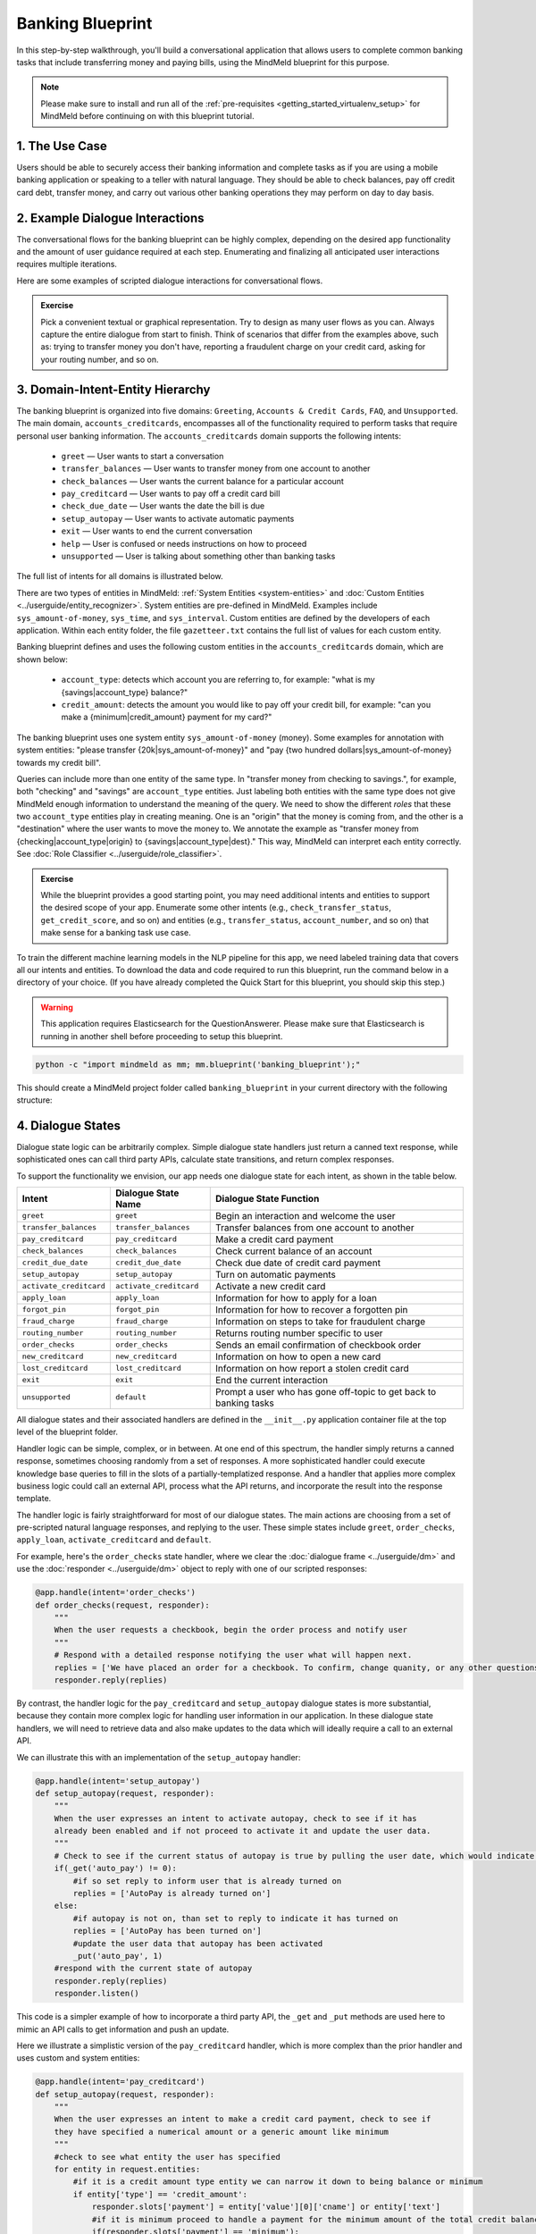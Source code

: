 Banking Blueprint
=================

In this step-by-step walkthrough, you'll build a conversational application that allows users to complete common banking tasks that include transferring money and paying bills, using the MindMeld blueprint for this purpose.

.. note::

   Please make sure to install and run all of the :ref:`pre-requisites <getting_started_virtualenv_setup>` for MindMeld before continuing on with this blueprint tutorial.


1. The Use Case
^^^^^^^^^^^^^^^

Users should be able to securely access their banking information and complete tasks as if you are using a mobile banking application or speaking to a teller with natural language. They should be able to check balances, pay off credit card debt, transfer money, and carry out various other banking operations they may perform on day to day basis. 

2. Example Dialogue Interactions
^^^^^^^^^^^^^^^^^^^^^^^^^^^^^^^^

The conversational flows for the banking blueprint can be highly complex, depending on the desired app functionality and the amount of user guidance required at each step. Enumerating and finalizing all anticipated user interactions requires multiple iterations.

Here are some examples of scripted dialogue interactions for conversational flows.

.. image:: /images/food_ordering_interactions.png
    :width: 700px
    :align: center

.. admonition:: Exercise

   Pick a convenient textual or graphical representation. Try to design as many user flows as you can. Always capture the entire dialogue from start to finish. Think of scenarios that differ from the examples above, such as: trying to transfer money you don't have, reporting a fraudulent charge on your credit card, asking for your routing number, and so on. 

3. Domain-Intent-Entity Hierarchy
^^^^^^^^^^^^^^^^^^^^^^^^^^^^^^^^^

The banking blueprint is organized into five domains: ``Greeting``, ``Accounts & Credit Cards``, ``FAQ``, and ``Unsupported``. The main domain, ``accounts_creditcards``, encompasses all of the functionality required to perform tasks that require personal user banking information. The ``accounts_creditcards`` domain supports the following intents:

   - ``greet`` — User wants to start a conversation
   - ``transfer_balances`` — User wants to transfer money from one account to another
   - ``check_balances`` — User wants the current balance for a particular account
   - ``pay_creditcard`` — User wants to pay off a credit card bill
   - ``check_due_date`` — User wants the date the bill is due 
   - ``setup_autopay`` — User wants to activate automatic payments
   - ``exit`` — User wants to end the current conversation
   - ``help`` — User is confused or needs instructions on how to proceed
   - ``unsupported`` — User is talking about something other than banking tasks

The full list of intents for all domains is illustrated below.

.. image:: /images/hierarchy_home_assistant.png

There are two types of entities in MindMeld: :ref:`System Entities <system-entities>` and :doc:`Custom Entities <../userguide/entity_recognizer>`. System entities are pre-defined in MindMeld. Examples include ``sys_amount-of-money``, ``sys_time``, and ``sys_interval``. Custom entities are defined by the developers of each application. Within each entity folder, the file ``gazetteer.txt`` contains the full list of values for each custom entity.

Banking blueprint defines and uses the following custom entities in the ``accounts_creditcards`` domain, which are shown below:

    - ``account_type``: detects which account you are referring to, for example: "what is my {savings|account_type} balance?"
    - ``credit_amount``: detects the amount you would like to pay off your credit bill, for example: "can you make a {minimum|credit_amount} payment for my card?"

The banking blueprint uses one system entity ``sys_amount-of-money`` (money). Some examples for annotation with system entities: "please transfer {20k|sys_amount-of-money}" and "pay {two hundred dollars|sys_amount-of-money} towards my credit bill".

Queries can include more than one entity of the same type. In "transfer money from checking to savings.", for example, both "checking" and "savings" are ``account_type`` entities. Just labeling both entities with the same type does not give MindMeld enough information to understand the meaning of the query. We need to show the different *roles* that these two ``account_type`` entities play in creating meaning. One is an "origin" that the money is coming from, and the other is a "destination" where the user wants to move the money to. We annotate the example as "transfer money from {checking|account_type|origin} to {savings|account_type|dest}." This way, MindMeld can interpret each entity correctly. See :doc:`Role Classifier <../userguide/role_classifier>`.

.. admonition:: Exercise

   While the blueprint provides a good starting point, you may need additional intents and entities to support the desired scope of your app. Enumerate some other intents (e.g., ``check_transfer_status``, ``get_credit_score``, and so on) and entities (e.g., ``transfer_status``, ``account_number``, and so on) that make sense for a banking task use case.

To train the different machine learning models in the NLP pipeline for this app, we need labeled training data that covers all our intents and entities. To download the data and code required to run this blueprint, run the command below in a directory of your choice. (If you have already completed the Quick Start for this blueprint, you should skip this step.)

.. warning::

   This application requires Elasticsearch for the QuestionAnswerer. Please make sure that Elasticsearch is running in another shell before proceeding to setup this blueprint.

.. code-block:: console

   python -c "import mindmeld as mm; mm.blueprint('banking_blueprint');"

This should create a MindMeld project folder called ``banking_blueprint`` in your current directory with the following structure:

.. image:: /images/food_ordering_directory.png
    :width: 250px
    :align: center


4. Dialogue States
^^^^^^^^^^^^^^^^^^

Dialogue state logic can be arbitrarily complex. Simple dialogue state handlers just return a canned text response, while sophisticated ones can call third party APIs, calculate state transitions, and return complex responses.

To support the functionality we envision, our app needs one dialogue state for each intent, as shown in the table below.

+---------------------------------------------------+--------------------------------+---------------------------------------------------+
|  Intent                                           |  Dialogue State Name           | Dialogue State Function                           |
+===================================================+================================+===================================================+
| ``greet``                                         | ``greet``                      | Begin an interaction and welcome the user         |
+---------------------------------------------------+--------------------------------+---------------------------------------------------+
| ``transfer_balances``                             | ``transfer_balances``          | Transfer balances from one account to another     |
+---------------------------------------------------+--------------------------------+---------------------------------------------------+
| ``pay_creditcard``                                | ``pay_creditcard``             | Make a credit card payment                        |
+---------------------------------------------------+--------------------------------+---------------------------------------------------+
| ``check_balances``                                | ``check_balances``             | Check current balance of an account               |
+---------------------------------------------------+--------------------------------+---------------------------------------------------+
| ``credit_due_date``                               | ``credit_due_date``            | Check due date of credit card payment             |
+---------------------------------------------------+--------------------------------+---------------------------------------------------+
| ``setup_autopay``                                 | ``setup_autopay``              | Turn on automatic payments                        |
+---------------------------------------------------+--------------------------------+---------------------------------------------------+
| ``activate_creditcard``                           | ``activate_creditcard``        | Activate a new credit card                        |
+---------------------------------------------------+--------------------------------+---------------------------------------------------+
| ``apply_loan``                                    | ``apply_loan``                 | Information for how to apply for a loan           |
+---------------------------------------------------+--------------------------------+---------------------------------------------------+
| ``forgot_pin``                                    | ``forgot_pin``                 | Information for how to recover a forgotten pin    |
+---------------------------------------------------+--------------------------------+---------------------------------------------------+
| ``fraud_charge``                                  | ``fraud_charge``               | Information on steps to take for fraudulent charge|
+---------------------------------------------------+--------------------------------+---------------------------------------------------+
| ``routing_number``                                | ``routing_number``             | Returns routing number specific to user           |
+---------------------------------------------------+--------------------------------+---------------------------------------------------+
| ``order_checks``                                  | ``order_checks``               | Sends an email confirmation of checkbook order    |
+---------------------------------------------------+--------------------------------+---------------------------------------------------+
| ``new_creditcard``                                | ``new_creditcard``             | Information on how to open a new card             |
+---------------------------------------------------+--------------------------------+---------------------------------------------------+
| ``lost_creditcard``                               | ``lost_creditcard``            | Information on how report a stolen credit card    |
+---------------------------------------------------+--------------------------------+---------------------------------------------------+
| ``exit``                                          | ``exit``                       | End the current interaction                       |
+---------------------------------------------------+--------------------------------+---------------------------------------------------+
| ``unsupported``                                   | ``default``                    | Prompt a user who has gone off-topic              |
|                                                   |                                | to get back to banking tasks                      |
+---------------------------------------------------+--------------------------------+---------------------------------------------------+

All dialogue states and their associated handlers are defined in the ``__init__.py`` application container file at the top level of the blueprint folder.

Handler logic can be simple, complex, or in between. At one end of this spectrum, the handler simply returns a canned response, sometimes choosing randomly from a set of responses. A more sophisticated handler could execute knowledge base queries to fill in the slots of a partially-templatized response. And a handler that applies more complex business logic could call an external API, process what the API returns, and incorporate the result into the response template.

The handler logic is fairly straightforward for most of our dialogue states. The main actions are choosing from a set of pre-scripted natural language responses, and replying to the user. These simple states include ``greet``, ``order_checks``, ``apply_loan``, ``activate_creditcard`` and ``default``.

For example, here's the ``order_checks`` state handler, where we clear the :doc:`dialogue frame <../userguide/dm>` and use the :doc:`responder <../userguide/dm>` object to reply with one of our scripted responses:

.. code:: python

    @app.handle(intent='order_checks')
    def order_checks(request, responder):
        """
        When the user requests a checkbook, begin the order process and notify user
        """
        # Respond with a detailed response notifying the user what will happen next.
        replies = ['We have placed an order for a checkbook. To confirm, change quanity, or any other questions please view confirmation email.']
    	responder.reply(replies)

By contrast, the handler logic for the ``pay_creditcard`` and ``setup_autopay`` dialogue states is more substantial, because they contain more complex logic for handling user information in our application. In these dialogue state handlers, we will need to retrieve data and also make updates to the data which will ideally require a call to an external API. 

We can illustrate this with an implementation of the ``setup_autopay`` handler:

.. code:: python

    @app.handle(intent='setup_autopay')
    def setup_autopay(request, responder):
        """
        When the user expresses an intent to activate autopay, check to see if it has
	already been enabled and if not proceed to activate it and update the user data.
        """
        # Check to see if the current status of autopay is true by pulling the user date, which would indicate it is on
        if(_get('auto_pay') != 0):
	    #if so set reply to inform user that is already turned on
	    replies = ['AutoPay is already turned on']
        else:
	    #if autopay is not on, than set to reply to indicate it has turned on 
            replies = ['AutoPay has been turned on']
	    #update the user data that autopay has been activated 
	    _put('auto_pay', 1)
	#respond with the current state of autopay
	responder.reply(replies)
	responder.listen()


This code is a simpler example of how to incorporate a third party API, the ``_get`` and ``_put`` methods are used here to mimic an API calls to get information and push an update. 

Here we illustrate a simplistic version of the ``pay_creditcard`` handler, which is more complex than the prior handler and uses custom and system entities:

.. code:: python

    @app.handle(intent='pay_creditcard')
    def setup_autopay(request, responder):
        """
        When the user expresses an intent to make a credit card payment, check to see if
	they have specified a numerical amount or a generic amount like minimum
        """
	#check to see what entity the user has specified 
        for entity in request.entities:
	    #if it is a credit amount type entity we can narrow it down to being balance or minimum
            if entity['type'] == 'credit_amount':
                responder.slots['payment'] = entity['value'][0]['cname'] or entity['text']
		#if it is minimum proceed to handle a payment for the minimum amount of the total credit balance 
                if(responder.slots['payment'] == 'minimum'):
                    responder.reply(['Ok we have scheduled your credit card payment for your {payment} balance of ${min}'])
		    #update the user data with the new amount for the credit balance 
                    _put('credit', _get('credit') - responder.slots['min'])
		    #update the checking account to reflect the payment made 
		    _put('checking', get('checking') - responder.slots['min'])
		#if it is balance handle it similar to minimum but with the amount being the total credit debt
                else:
                    responder.reply(['Ok we have scheduled your credit card payment for your {payment} of ${total_balance}'])
                    _put('credit', 0)
		    _put('checking', get('checking') - responder.slots['total_balance'])
	    #handle the system entity of the exact dollar amount they want to pay off
            else:
                responder.slots['amount'] = entity['value'][0]['value']
                responder.reply(['Ok we have scheduled your credit card payment for {amount}'])
                _put('credit', _get('credit') - entity['value'][0]['value'])
		_put('checking', get('checking') - responder.slots['amount'])
	responder.listen() 

.. code:: python


For a more realistic implementation of ``pay_creditcard`` that deals with varied user flows and the full code behind all the dialogue state handlers, see the ``__init__.py`` file in the blueprint folder.


5. Slot Filling
^^^^^^^^^^^^^^^

Slot filling logic removes the overhead of having to redirect dialogue states for inquiring about missing entities. The slot filling logic is capable of
Recognizing a missing entity which is required for the certain intent and prompting custom replies back to the user in order to attain the needed entity.

A simple example of slot filling logic is shown below:

.. code:: python
    
    #slot filling logic requires a form which has your needed entities for the intent 
    balance_form = {
        'entities':[
        FormEntity(
	    #specify the entity custom or system 
            entity='account_type',
	    #the response to prompt the user with if it is missing in the request 
            responses=['Sure. for which account?'])
        ],
	#keys to specify if you want to break out of the slot filling logic
        'exit_keys' : ['cancel', 'restart', 'exit', 'reset', 'no', 'nevermind', 'stop', 'back', 'help', 'stop it', 'go back'
                'new task', 'other', 'return'],
	#a message to prompt the user after exit
        'exit_msg' : 'A few other banking tasks you can try are, ordering checks and paying bills',
	#the number of max tries for the user to specify the entity
	'max_retries' = 1
    }

    #the app auto fill indicates it is a dialogue state which requires a form and uses slot filling logic	
    @app.auto_fill(intent='check_balances', form=balance_form)
    #the function will work as if the required entity has been provided 
    def check_balances_handler(request, responder):
        if not user_data: 
            _pull_data(request)
        if request.entities:
            for entity in request.entities:
                if entity['type'] == 'account_type':
                    responder.slots['account'] = entity['value'][0]['cname'] or entity['text']
                    responder.slots['amount'] = _get(entity['value'][0]['cname'] or entity['text'])
                    responder.reply('Your {account} account balance is {amount}')
        
.. code:: python

To learn more about slot filling please take a look at...

6. Knowledge Base
^^^^^^^^^^^^^^^^^

Since the banking blueprint is a will require personal information we have decided to not include a knowledge base to mimic how this data may be received from an
external api.

7. Training Data
^^^^^^^^^^^^^^^^

The labeled data for training our NLP pipeline was created using both in-house data generation and crowdsourcing techniques. See :doc:`Step 6 <../quickstart/06_generate_representative_training_data>` of the Step-By-Step Guide for a full description of this highly important, multi-step process. Be aware that at minimum, the following data generation tasks are required:

+--------------------------------------+-----------------------------------------------------------------------------+
| | Purpose                            | | Question (for crowdsourced data generators)                               |
| |                                    | | or instruction (for annotators)                                           |
+======================================+=============================================================================+
| | Exploratory data generation        | | "How would you talk to a conversational app                               |
| | for guiding the app design         | | to perform banking tasks?"                                                |
+--------------------------------------+-----------------------------------------------------------------------------+
| | Targeted query generation          | | ``pay_creditcard``: "What would you say to the app                        |
| | for training the Intent Classifier | | to pay off your credit debt?"                                             |
+--------------------------------------+-----------------------------------------------------------------------------+
| | Targeted query annotation          | | ``pay_creditcard``: "Annotate all occurrences of amount types and         |
| | for training the Entity Recognizer | | numeric inputs in the given query."                                       |
+--------------------------------------+-----------------------------------------------------------------------------+
| | Targeted synonym generation        | | ``credit_amount``: "What are the different ways in which                  |
| | for training the Entity Resolver   | | you would refer to the amount you want to pay off?"                       |
| |                                    | |                                                                           |
| |                                    | | ``account_type``: "What names would you use to refer                      |
| |                                    | | to different banking accounts?"                                           |
+--------------------------------------+-----------------------------------------------------------------------------+
| | Annotate queries for               | | ``account_type``: "Annotate all entities with their                       |
| | training the Role Classifier       | | corresponding roles, e.g. ``origin`` and ``dest``."                       |
| |                                    | |                                                                           |
+--------------------------------------+-----------------------------------------------------------------------------+

The ``domains`` directory contains the training data for intent classification and entity recognition. The ``entities`` directory contains the data for entity resolution. Both directories are at root level in the blueprint folder.

.. admonition:: Exercise 1

   - Study the best practices around training data generation and annotation for conversational apps in :doc:`Step 6 <../quickstart/06_generate_representative_training_data>` of the Step-By-Step Guide. Following those principles, create additional labeled data for all the intents in this blueprint. Read more about :doc:`NLP model evaluation and error analysis <../userguide/nlp>` in the User Guide. Then apply what you have learned in evaluating your app, using your newly-created labeled data as held-out validation data.

   - Complete the following exercise if you are extending the blueprint to build your own banking app. For app-agnostic, generic intents like ``greet``, ``exit``, and ``help``, start by simply reusing the blueprint data to train NLP models for your banking app. For ``pay_creditcard`` and any other app-specific intents, gather new training data tailored to the relevant entities (credit card, balance, etc.). Apply the approach you learned in :doc:`Step 6 <../quickstart/06_generate_representative_training_data>`.

8. Training the NLP Classifiers
^^^^^^^^^^^^^^^^^^^^^^^^^^^^^^^

Train a baseline NLP system for the blueprint app. The :meth:`build()` method of the :class:`NaturalLanguageProcessor` class, used as shown below, applies MindMeld's default machine learning settings.

.. code:: python

   from mindmeld.components.nlp import NaturalLanguageProcessor
   import mindmeld as mm
   mm.configure_logs()
   nlp = NaturalLanguageProcessor(app_path='banking_blueprint')
   nlp.build()

.. code-block:: console

   Loading queries from file banking_blueprint/domains/accounts_creditcards/check_balances/train.txt
   Loading queries from file banking_blueprint/domains/accounts_creditcards/credit_due_date/train.txt
   Loading queries from file banking_blueprint/domains/accounts_creditcards/pay_creditcard/train.txt
   Loading queries from file banking_blueprint/domains/accounts_creditcards/setup_autopay/train.txt
   Loading queries from file banking_blueprint/domains/accounts_creditcards/transfer_balances/train.txt
   Loading queries from file banking_blueprint/domains/faq/activate_creditcard/train.txt
   Fitting intent classifier: domain='accounts_creditcards'
   Selecting hyperparameters using k-fold cross-validation with 5 splits
   Best accuracy: 95.92%, params: {'C': 10, 'class_weight': {0: 0.8992592592592593, 1: 1.2360330578512397, 2: 0.8992592592592593, 3: 0.8033777777777779, 4:              
   1.6324705882352941}, 'fit_intercept': False}
   Fitting entity recognizer: domain='accounts_creditcards', intent='transfer_balances'
   Selecting hyperparameters using k-fold cross-validation with 5 splits
   Best accuracy: 97.70%, params: {'C': 100, 'penalty': 'l2'}
   Fitting intent classifier: domain='faq'
   Selecting hyperparameters using k-fold cross-validation with 5 splits
   Best accuracy: 95.76%, params: {'C': 100, 'class_weight': {0: 1.140406976744186, 1: 0.8602713178294573, 2: 1.0528645833333332, 3: 0.9125, 4: 0.9630733944954128, 5:     
   1.1307471264367814, 6: 0.9230603448275863, 7: 1.150294117647059}, 'fit_intercept': True}
   Fitting entity recognizer: domain='faq', intent='forgot_pin'

.. tip::

  During active development, it's helpful to increase the :doc:`MindMeld logging level <../userguide/getting_started>` to better understand what's happening behind the scenes. All code snippets here assume that logging level has been set to verbose.

To see how the trained NLP pipeline performs on a test query, use the :meth:`process()` method.

.. code:: python

   nlp.process('transfer two hundred dollars from my checking to my savings')

.. code-block:: console

{
   "text":"transfer two hundred dollars from my checking to my savings",
   "domain":"accounts_creditcards",
   "intent":"transfer_balances",
   "entities":[
      {
         "text":"two hundred dollars",
         "type":"sys_amount-of-money",
         "role":"None",
         "value":[
            {
               "value":200,
               "unit":"$"
            }
         ],
         "span":{
            "start":9,
            "end":27
         }
      },
      {
         "text":"checking",
         "type":"account_type",
         "role":"origin",
         "value":[
            {
               "cname":"checking",
               "score":19.269196,
               "top_synonym":"checking"
            },
            {
               "cname":"savings",
               "score":0.8455887,
               "top_synonym":"savings"
            }
         ],
         "span":{
            "start":37,
            "end":44
         }
      },
      {
         "text":"savings",
         "type":"account_type",
         "role":"dest",
         "value":[
            {
               "cname":"savings",
               "score":22.154217,
               "top_synonym":"savings"
            },
            {
               "cname":"checking",
               "score":0.5525543,
               "top_synonym":"chkings"
            }
         ],
         "span":{
            "start":52,
            "end":58
         }
      }
   ]
}

For the data distributed with this blueprint, the baseline performance is already high. However, when extending the blueprint with your own custom banking app data, you may find that the default settings may not be optimal and you could get better accuracy by individually optimizing each of the NLP components.

Start by inspecting the baseline configurations that the different classifiers use. The User Guide lists and describes the available configuration options. As an example, the code below shows how to access the model and feature extraction settings for the Intent Classifier.

.. code:: python

   ic = nlp.domains['ordering'].intent_classifier
   ic.config.model_settings['classifier_type']

.. code-block:: console

   'logreg'

.. code-block:: python

   ic.config.features


.. code-block:: console

    {'bag-of-words': {'lengths': [1, 2]}, 
     'edge-ngrams': {'lengths': [1, 2]}, 
     'in-gaz': {}, 'exact': {'scaling': 10}, 
     'gaz-freq': {}, 
     'freq': {'bins': 5}
    }

You can experiment with different learning algorithms (model types), features, hyperparameters, and cross-validation settings by passing the appropriate parameters to the classifier's :meth:`fit()` method. Here are a few examples.

Change the feature extraction settings to use bag of bigrams in addition to the default bag of words:

.. code:: python

   features = {
               'bag-of-words': {'lengths': [1, 2]},
               'freq': {'bins': 5},
               'in-gaz': {},
               'length': {}
              }
   ic.fit(features=features)

.. code-block:: console

    Fitting intent classifier: domain='accounts_creditcards'
    Selecting hyperparameters using k-fold cross-validation with 5 splits
    Best accuracy: 95.92%, params: {'C': 10, 'class_weight': {0: 0.8992592592592593, 1: 1.2360330578512397, 2: 0.8992592592592593, 3: 0.8033777777777779, 4: 1.6324705882352941}, 'fit_intercept': False}

Change the classification model to random forest instead of the default logistic regression:

.. code:: python

   ic.fit(model_settings={'classifier_type': 'rforest'}, param_selection={'type': 'k-fold', 'k': 10, 'grid': {'class_bias': [0.7, 0.3, 0]}})

.. code-block:: console

    Fitting intent classifier: domain='accounts_creditcards'
    Selecting hyperparameters using k-fold cross-validation with 10 splits
    Best accuracy: 92.46%, params: {'class_weight': {0: 1.0, 1: 1.0, 2: 1.0, 3: 1.0, 4: 1.0}}

You can use similar options to inspect and experiment with the Entity Recognizer and the other NLP classifiers. Finding the optimal machine learning settings is a highly iterative process involving several rounds of model training (with varying configurations), testing, and error analysis. See the User Guide for more about training, tuning, and evaluating the various MindMeld classifiers.

.. admonition:: Exercise

   Experiment with different models, features, and hyperparameter selection settings to see how they affect classifier performance. Maintain a held-out validation set to evaluate your trained NLP models and analyze misclassified test instances. Then, use observations from the error analysis to inform your machine learning experimentation. See the :doc:`User Guide <../userguide/nlp>` for examples and discussion.


.. _food_ordering_parser:

9. Parser Configuration
^^^^^^^^^^^^^^^^^^^^^^^

The relationships between entities in the banking blueprint queries are simple ones. For example, in the annotated query ``can you pay my {minimum|credit_amount} bill``, the ``credit amount`` entity is self-sufficient, in that it is not described by any other entity.

If you extended the app to support queries with more complex entity relationships, it would be necessary to specify *entity groups* and configure the parser accordingly. For example, in the query ``can you pay my {minimum|credit_amount} bill for my {amex|credit_card}``, we would need to relate the ``credit_amount`` entity to the ``credit_card`` entity, because one entity describes the other. The related entities would form an entity group. For more about entity groups and parser configurations, see the :doc:`Language Parser <../userguide/parser>` chapter of the User Guide.

Since we do not have entity groups in the banking blueprint, we do not need a parser configuration.


10. Using the Question Answerer
^^^^^^^^^^^^^^^^^^^^^^^^^^^^^^

The :doc:`Question Answerer <../userguide/kb>` component in MindMeld is mainly used within dialogue state handlers for retrieving information from the knowledge base. Since the banking blueprint has no knowledge base, no question answerer is not needed.


11. Testing and Deployment
^^^^^^^^^^^^^^^^^^^^^^^^^^

Once all the individual pieces (NLP, Question Answererer, Dialogue State Handlers) have been trained, configured, or implemented, use the :class:`Conversation` class in MindMeld to perform an end-to-end test of your conversational app.

For instance:

.. code:: python

   from mindmeld.components.dialogue import Conversation
   conv = Conversation(nlp=nlp, app_path='banking_blueprint')
   conv.say("pay off my credit card bill for my remaining balance please")

.. code-block:: console

   ['Ok we have scheduled your credit card payment for your balance of $5000']

The :meth:`say()` method packages the input text in a user request object and passes it to the MindMeld Application Manager to simulate a user interacting with the application. The method then outputs the textual part of the response sent by the app's Dialogue Manager. In the above example, we requested to pay off our credit debt, in a single query. The app responded, as expected, with the amount that will be paid off.

You can also try out multi-turn dialogues:

.. code:: python

   >>> conv = Conversation(nlp=nlp, app_path='food_ordering')
   >>> conv.say('Hi there!')
   ['Thanks for using MindMeld Bank Stephen! What would you like to do today? A few things I can help with are, checking balances, paying off your credit card, and setting up a new card.']
   >>> conv.say("I'd like to check my credit balance")
   ['Your credit account balance is $5000']
   >>> conv.say("I would like two make a minimum payment on my card")
   ['Ok we have scheduled your credit card payment for your minimum balance of $250']
   >>> conv.say("what is my credit balance now")
   ['Your credit account balance is 4750']
   >>> conv.say("turn on automatic payments to pay the remaining balance")
   ['AutoPay has been turned on']
   >>> conv.say("Thanks, bye!")
   ['Have a nice day.']

.. admonition:: Exercise

   Test the app multiple times with different conversational flows. Keep track of all cases where the response does not make good sense. Then, analyze those cases in detail. You should be able to attribute each error to a specific step in our end-to-end processing (e.g., incorrect intent classification, missed entity recognition, unideal natural language response, and so on). Categorizing your errors in this manner helps you understand the strength of each component in your conversational AI pipeline and informs you about the possible next steps for improving the performance of each individual module.


Refer to the User Guide for tips and best practices on testing your app before launch.

.. Once you're satisfied with the performance of your app, you can deploy it to production as described in the :doc:`deployment <../userguide/deployment>` section of the User Guide.
